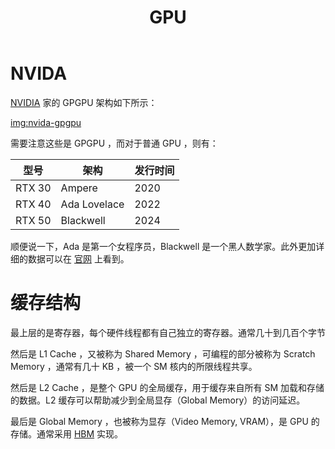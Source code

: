 :PROPERTIES:
:ID:       02bfcd2e-c338-465e-b927-9a0c69fe7287
:END:
#+title: GPU

* NVIDA
[[id:0c386c84-3124-4b29-90a6-cdba36c4bf00][NVIDIA]] 家的 GPGPU 架构如下所示：

[[file:img/nvdia-gpu.png][img:nvida-gpgpu]]

需要注意这些是 GPGPU ，而对于普通 GPU ，则有：

| 型号   | 架构         | 发行时间 |
|--------+--------------+----------|
| RTX 30 | Ampere       |     2020 |
| RTX 40 | Ada Lovelace |     2022 |
| RTX 50 | Blackwell    |     2024 |

顺便说一下，Ada 是第一个女程序员，Blackwell 是一个黑人数学家。此外更加详细的数据可以在 [[https://www.nvidia.cn/geforce/graphics-cards/compare/?section=compare-specs][官网]] 上看到。

* 缓存结构
最上层的是寄存器，每个硬件线程都有自己独立的寄存器。通常几十到几百个字节

然后是 L1 Cache ，又被称为 Shared Memory ，可编程的部分被称为 Scratch Memory ，通常有几十 KB ，被一个 SM 核内的所限线程共享。

然后是 L2 Cache ，是整个 GPU 的全局缓存，用于缓存来自所有 SM 加载和存储的数据。L2 缓存可以帮助减少到全局显存（Global Memory）的访问延迟。

最后是 Global Memory ，也被称为显存（Video Memory, VRAM），是 GPU 的存储。通常采用 [[id:4d8b109f-f84b-476d-83f6-1c9c616d44c4][HBM]] 实现。
